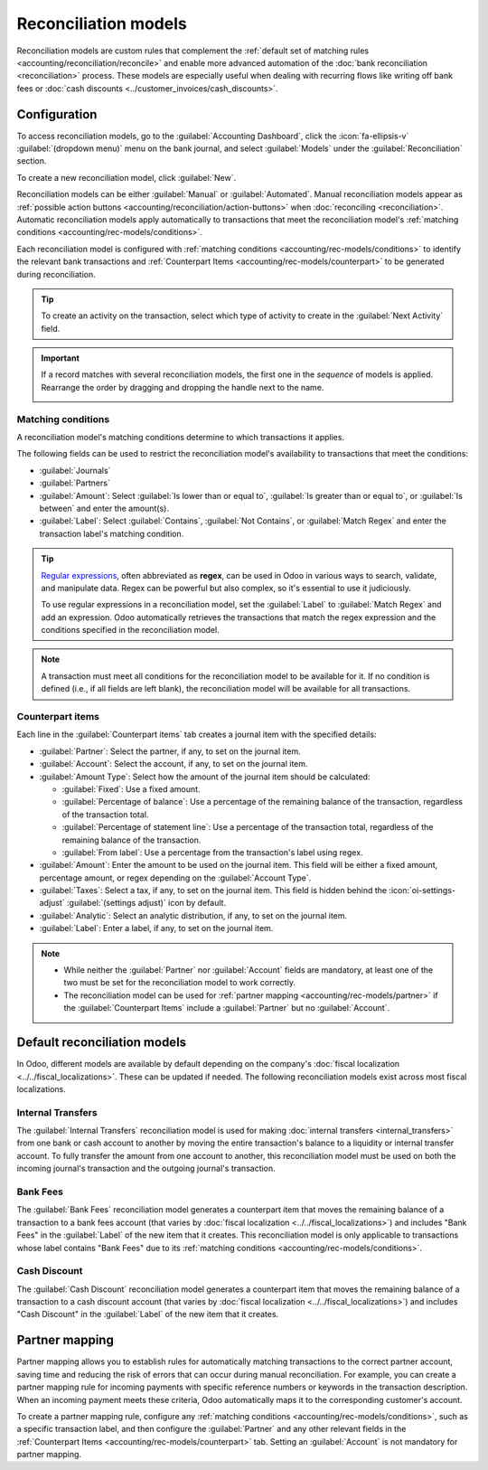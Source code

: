 =====================
Reconciliation models
=====================

Reconciliation models are custom rules that complement the :ref:`default set of matching rules
<accounting/reconciliation/reconcile>` and enable more advanced automation of the :doc:`bank
reconciliation <reconciliation>` process. These models are especially useful when dealing with
recurring flows like writing off bank fees or :doc:`cash discounts
<../customer_invoices/cash_discounts>`.

.. seealso::
   `Odoo Tutorials: Reconciliation models <https://www.odoo.com/slides/slide/reconciliation-models-6858>`_

.. _accounting/rec-models/config:

Configuration
=============

To access reconciliation models, go to the :guilabel:`Accounting Dashboard`, click the
:icon:`fa-ellipsis-v` :guilabel:`(dropdown menu)` menu on the bank journal, and select
:guilabel:`Models` under the :guilabel:`Reconciliation` section.

To create a new reconciliation model, click :guilabel:`New`.

Reconciliation models can be either :guilabel:`Manual` or :guilabel:`Automated`. Manual
reconciliation models appear as :ref:`possible action buttons
<accounting/reconciliation/action-buttons>` when :doc:`reconciling <reconciliation>`. Automatic
reconciliation models apply automatically to transactions that meet the reconciliation model's
:ref:`matching conditions <accounting/rec-models/conditions>`.

Each reconciliation model is configured with :ref:`matching conditions
<accounting/rec-models/conditions>` to identify the relevant bank transactions and :ref:`Counterpart
Items <accounting/rec-models/counterpart>` to be generated during reconciliation.

.. tip::
   To create an activity on the transaction, select which type of activity to create in the
   :guilabel:`Next Activity` field.

.. important::
   If a record matches with several reconciliation models, the first one in the *sequence* of models
   is applied. Rearrange the order by dragging and dropping the handle next to the name.

   .. image:: reconciliation_models/list-view.png
      :alt: Rearrange the sequence of models in the list view.

.. _accounting/rec-models/conditions:

Matching conditions
-------------------

A reconciliation model's matching conditions determine to which transactions it applies.

The following fields can be used to restrict the reconciliation model's availability to transactions
that meet the conditions:

- :guilabel:`Journals`
- :guilabel:`Partners`
- :guilabel:`Amount`: Select :guilabel:`Is lower than or equal to`, :guilabel:`Is greater than or
  equal to`, or :guilabel:`Is between` and enter the amount(s).
- :guilabel:`Label`: Select :guilabel:`Contains`, :guilabel:`Not Contains`, or :guilabel:`Match
  Regex` and enter the transaction label's matching condition.

.. tip::
   `Regular expressions <https://regexone.com/>`_, often abbreviated as **regex**, can be used in
   Odoo in various ways to search, validate, and manipulate data. Regex can be powerful but also
   complex, so it's essential to use it judiciously.

   To use regular expressions in a reconciliation model, set the :guilabel:`Label` to
   :guilabel:`Match Regex` and add an expression. Odoo automatically retrieves the transactions
   that match the regex expression and the conditions specified in the reconciliation model.

.. note::
   A transaction must meet all conditions for the reconciliation model to be available for it. If no
   condition is defined (i.e., if all fields are left blank), the reconciliation model will be
   available for all transactions.

.. _accounting/rec-models/counterpart:

Counterpart items
-----------------

Each line in the :guilabel:`Counterpart items` tab creates a journal item with the specified
details:

- :guilabel:`Partner`: Select the partner, if any, to set on the journal item.
- :guilabel:`Account`: Select the account, if any, to set on the journal item.
- :guilabel:`Amount Type`: Select how the amount of the journal item should be calculated:

  - :guilabel:`Fixed`: Use a fixed amount.
  - :guilabel:`Percentage of balance`: Use a percentage of the remaining balance of the
    transaction, regardless of the transaction total.
  - :guilabel:`Percentage of statement line`: Use a percentage of the transaction total, regardless
    of the remaining balance of the transaction.
  - :guilabel:`From label`: Use a percentage from the transaction's label using regex.

- :guilabel:`Amount`: Enter the amount to be used on the journal item. This field will be either a
  fixed amount, percentage amount, or regex depending on the :guilabel:`Account Type`.
- :guilabel:`Taxes`: Select a tax, if any, to set on the journal item. This field is hidden behind
  the :icon:`oi-settings-adjust` :guilabel:`(settings adjust)` icon by default.
- :guilabel:`Analytic`: Select an analytic distribution, if any, to set on the journal item.
- :guilabel:`Label`: Enter a label, if any, to set on the journal item.

.. note::
   - While neither the :guilabel:`Partner` nor :guilabel:`Account` fields are mandatory, at least
     one of the two must be set for the reconciliation model to work correctly.
   - The reconciliation model can be used for :ref:`partner mapping <accounting/rec-models/partner>`
     if the :guilabel:`Counterpart Items` include a :guilabel:`Partner` but no :guilabel:`Account`.

.. _accounting/rec-models/defaults:

Default reconciliation models
=============================

In Odoo, different models are available by default depending on the company's :doc:`fiscal
localization <../../fiscal_localizations>`. These can be updated if needed. The following
reconciliation models exist across most fiscal localizations.

Internal Transfers
------------------

The :guilabel:`Internal Transfers` reconciliation model is used for making :doc:`internal transfers
<internal_transfers>` from one bank or cash account to another by moving the entire transaction's
balance to a liquidity or internal transfer account. To fully transfer the amount from one account
to another, this reconciliation model must be used on both the incoming journal's transaction and
the outgoing journal's transaction.

.. seealso::
   :doc:`internal_transfers`

Bank Fees
---------

The :guilabel:`Bank Fees` reconciliation model generates a counterpart item that moves the remaining
balance of a transaction to a bank fees account (that varies by :doc:`fiscal localization
<../../fiscal_localizations>`) and includes "Bank Fees" in the :guilabel:`Label` of the new item
that it creates. This reconciliation model is only applicable to transactions whose label contains
"Bank Fees" due to its :ref:`matching conditions <accounting/rec-models/conditions>`.

.. example::
   An outgoing bank transaction for $103 is partially matched with a vendor bill for $100, leaving
   $3 of the transaction still unreconciled. Use the :guilabel:`Bank Fees` reconciliation model to
   create a new counterpart item for $3 and reconcile it with the remaining $3 of the bank
   transaction.

Cash Discount
-------------

The :guilabel:`Cash Discount` reconciliation model generates a counterpart item that moves the
remaining balance of a transaction to a cash discount account (that varies by :doc:`fiscal
localization <../../fiscal_localizations>`) and includes "Cash Discount" in the :guilabel:`Label` of
the new item that it creates.

.. seealso::
   :doc:`../customer_invoices/cash_discounts`

.. _accounting/rec-models/partner:

Partner mapping
===============

Partner mapping allows you to establish rules for automatically matching transactions to the correct
partner account, saving time and reducing the risk of errors that can occur during manual
reconciliation. For example, you can create a partner mapping rule for incoming payments with
specific reference numbers or keywords in the transaction description. When an incoming payment
meets these criteria, Odoo automatically maps it to the corresponding customer's account.

To create a partner mapping rule, configure any :ref:`matching conditions
<accounting/rec-models/conditions>`, such as a specific transaction label, and then configure the
:guilabel:`Partner` and any other relevant fields in the :ref:`Counterpart Items
<accounting/rec-models/counterpart>` tab. Setting an :guilabel:`Account` is not mandatory for
partner mapping.
